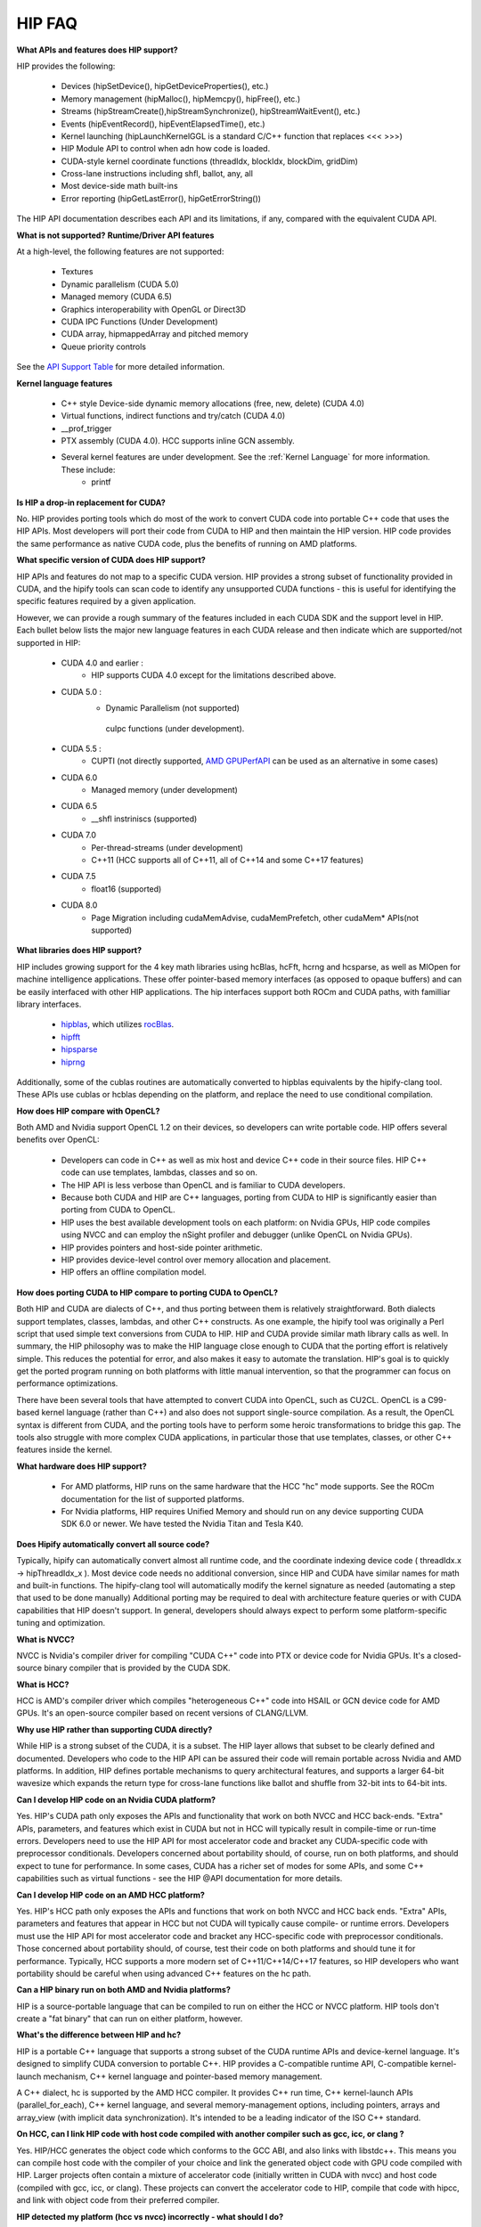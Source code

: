 .. _HIP-FAQ:

========
HIP FAQ
========


**What APIs and features does HIP support?**

HIP provides the following:

    * Devices (hipSetDevice(), hipGetDeviceProperties(), etc.)
    * Memory management (hipMalloc(), hipMemcpy(), hipFree(), etc.)
    * Streams (hipStreamCreate(),hipStreamSynchronize(), hipStreamWaitEvent(), etc.)
    * Events (hipEventRecord(), hipEventElapsedTime(), etc.)
    * Kernel launching (hipLaunchKernelGGL is a standard C/C++ function that replaces <<< >>>)
    * HIP Module API to control when adn how code is loaded.
    * CUDA-style kernel coordinate functions (threadIdx, blockIdx, blockDim, gridDim)
    * Cross-lane instructions including shfl, ballot, any, all
    * Most device-side math built-ins
    * Error reporting (hipGetLastError(), hipGetErrorString())

The HIP API documentation describes each API and its limitations, if any, compared with the equivalent CUDA API.

**What is not supported?**
**Runtime/Driver API features**

At a high-level, the following features are not supported:

   * Textures
   * Dynamic parallelism (CUDA 5.0)
   * Managed memory (CUDA 6.5)
   * Graphics interoperability with OpenGL or Direct3D
   * CUDA IPC Functions (Under Development)
   * CUDA array, hipmappedArray and pitched memory
   * Queue priority controls

See the `API Support Table <https://github.com/ROCm-Developer-Tools/HIP/blob/master/docs/markdown/CUDA_Runtime_API_functions_supported_by_HIP.md>`_ for more detailed information.

**Kernel language features**

    * C++ style Device-side dynamic memory allocations (free, new, delete) (CUDA 4.0)
    * Virtual functions, indirect functions and try/catch (CUDA 4.0)
    * __prof_trigger
    * PTX assembly (CUDA 4.0). HCC supports inline GCN assembly.
    * Several kernel features are under development. See the :ref:`Kernel Language` for more information. These include:
        *  printf


**Is HIP a drop-in replacement for CUDA?**

No. HIP provides porting tools which do most of the work to convert CUDA code into portable C++ code that uses the HIP APIs. Most developers will port their code from CUDA to HIP and then maintain the HIP version. HIP code provides the same performance as native CUDA code, plus the benefits of running on AMD platforms.


**What specific version of CUDA does HIP support?**

HIP APIs and features do not map to a specific CUDA version. HIP provides a strong subset of functionality provided in CUDA, and the hipify tools can scan code to identify any unsupported CUDA functions - this is useful for identifying the specific features required by a given application.

However, we can provide a rough summary of the features included in each CUDA SDK and the support level in HIP. Each bullet below lists the major new language features in each CUDA release and then indicate which are supported/not supported in HIP:

   * CUDA 4.0 and earlier :
       * HIP supports CUDA 4.0 except for the limitations described above.
   * CUDA 5.0 :
       * Dynamic Parallelism (not supported)
        cuIpc functions (under development).
   * CUDA 5.5 :
       * CUPTI (not directly supported, `AMD GPUPerfAPI <http://developer.amd.com/tools-and-sdks/graphics-development/gpuperfapi/>`_ can be used as an alternative in some cases)
   * CUDA 6.0
       * Managed memory (under development)
   * CUDA 6.5
       * __shfl instriniscs (supported)
   * CUDA 7.0
       * Per-thread-streams (under development)
       * C++11 (HCC supports all of C++11, all of C++14 and some C++17 features)
   * CUDA 7.5
       * float16 (supported)
   * CUDA 8.0
       * Page Migration including cudaMemAdvise, cudaMemPrefetch, other cudaMem* APIs(not supported)

**What libraries does HIP support?**

HIP includes growing support for the 4 key math libraries using hcBlas, hcFft, hcrng and hcsparse, as well as MIOpen for machine intelligence applications. These offer pointer-based memory interfaces (as opposed to opaque buffers) and can be easily interfaced with other HIP applications.
The hip interfaces support both ROCm and CUDA paths, with familliar library interfaces.

   * `hipblas <https://rocm-documentation.readthedocs.io/en/latest/ROCm_Libraries/ROCm_Libraries.html#hipblas>`_, which utilizes `rocBlas <https://rocm-documentation.readthedocs.io/en/latest/ROCm_Libraries/ROCm_Libraries.html#rocblas>`_.
   * `hipfft <https://rocm-documentation.readthedocs.io/en/latest/ROCm_Libraries/ROCm_Libraries.html#hcfft>`_
   * `hipsparse <https://github.com/rocmarchive/HcSPARSE>`_
   * `hiprng <https://rocm-documentation.readthedocs.io/en/latest/ROCm_Libraries/ROCm_Libraries.html#hcrng>`_

Additionally, some of the cublas routines are automatically converted to hipblas equivalents by the hipify-clang tool. These APIs use cublas or hcblas depending on the platform, and replace the need to use conditional compilation.

**How does HIP compare with OpenCL?**

Both AMD and Nvidia support OpenCL 1.2 on their devices, so developers can write portable code. HIP offers several benefits over OpenCL:

   * Developers can code in C++ as well as mix host and device C++ code in their source files. HIP C++ code can use templates, 	  	lambdas, classes and so on.
   * The HIP API is less verbose than OpenCL and is familiar to CUDA developers.
   * Because both CUDA and HIP are C++ languages, porting from CUDA to HIP is significantly easier than porting from CUDA to OpenCL.
   * HIP uses the best available development tools on each platform: on Nvidia GPUs, HIP code compiles using NVCC and can employ the 	  nSight profiler and debugger (unlike OpenCL on Nvidia GPUs).
   * HIP provides pointers and host-side pointer arithmetic.
   * HIP provides device-level control over memory allocation and placement.
   * HIP offers an offline compilation model.

**How does porting CUDA to HIP compare to porting CUDA to OpenCL?**

Both HIP and CUDA are dialects of C++, and thus porting between them is relatively straightforward. Both dialects support templates, classes, lambdas, and other C++ constructs. As one example, the hipify tool was originally a Perl script that used simple text conversions from CUDA to HIP. HIP and CUDA provide similar math library calls as well. In summary, the HIP philosophy was to make the HIP language close enough to CUDA that the porting effort is relatively simple. This reduces the potential for error, and also makes it easy to automate the translation. HIP's goal is to quickly get the ported program running on both platforms with little manual intervention, so that the programmer can focus on performance optimizations.

There have been several tools that have attempted to convert CUDA into OpenCL, such as CU2CL. OpenCL is a C99-based kernel language (rather than C++) and also does not support single-source compilation.
As a result, the OpenCL syntax is different from CUDA, and the porting tools have to perform some heroic transformations to bridge this gap. The tools also struggle with more complex CUDA applications, in particular those that use templates, classes, or other C++ features inside the kernel.


**What hardware does HIP support?**

  * For AMD platforms, HIP runs on the same hardware that the HCC "hc" mode supports. See the ROCm documentation for the list of     	 supported platforms.
  * For Nvidia platforms, HIP requires Unified Memory and should run on any device supporting CUDA SDK 6.0 or newer. We have tested   	  the Nvidia Titan and Tesla K40.

**Does Hipify automatically convert all source code?**

Typically, hipify can automatically convert almost all runtime code, and the coordinate indexing device code ( threadIdx.x -> hipThreadIdx_x ).
Most device code needs no additional conversion, since HIP and CUDA have similar names for math and built-in functions. The hipify-clang tool will automatically modify the kernel signature as needed (automating a step that used to be done manually) Additional porting may be required to deal with architecture feature queries or with CUDA capabilities that HIP doesn't support. In general, developers should always expect to perform some platform-specific tuning and optimization.

**What is NVCC?**

NVCC is Nvidia's compiler driver for compiling "CUDA C++" code into PTX or device code for Nvidia GPUs. It's a closed-source binary compiler that is provided by the CUDA SDK.


**What is HCC?**

HCC is AMD's compiler driver which compiles "heterogeneous C++" code into HSAIL or GCN device code for AMD GPUs. It's an open-source compiler based on recent versions of CLANG/LLVM.

**Why use HIP rather than supporting CUDA directly?**

While HIP is a strong subset of the CUDA, it is a subset. The HIP layer allows that subset to be clearly defined and documented. Developers who code to the HIP API can be assured their code will remain portable across Nvidia and AMD platforms.
In addition, HIP defines portable mechanisms to query architectural features, and supports a larger 64-bit wavesize which expands the return type for cross-lane functions like ballot and shuffle from 32-bit ints to 64-bit ints.

**Can I develop HIP code on an Nvidia CUDA platform?**

Yes. HIP's CUDA path only exposes the APIs and functionality that work on both NVCC and HCC back-ends. "Extra" APIs, parameters, and features which exist in CUDA but not in HCC will typically result in compile-time or run-time errors. Developers need to use the HIP API for most accelerator code and bracket any CUDA-specific code with preprocessor conditionals. Developers concerned about portability should, of course, run on both platforms, and should expect to tune for performance. In some cases, CUDA has a richer set of modes for some APIs, and some C++ capabilities such as virtual functions - see the HIP @API documentation for more details.

**Can I develop HIP code on an AMD HCC platform?**

Yes. HIP's HCC path only exposes the APIs and functions that work on both NVCC and HCC back ends. "Extra" APIs, parameters and features that appear in HCC but not CUDA will typically cause compile- or runtime errors. Developers must use the HIP API for most accelerator code and bracket any HCC-specific code with preprocessor conditionals. Those concerned about portability should, of course, test their code on both platforms and should tune it for performance. Typically, HCC supports a more modern set of C++11/C++14/C++17 features, so HIP developers who want portability should be careful when using advanced C++ features on the hc path.

**Can a HIP binary run on both AMD and Nvidia platforms?**

HIP is a source-portable language that can be compiled to run on either the HCC or NVCC platform. HIP tools don't create a "fat binary" that can run on either platform, however.

**What's the difference between HIP and hc?**

HIP is a portable C++ language that supports a strong subset of the CUDA runtime APIs and device-kernel language. It's designed to simplify CUDA conversion to portable C++. HIP provides a C-compatible runtime API, C-compatible kernel-launch mechanism, C++ kernel language and pointer-based memory management.

A C++ dialect, hc is supported by the AMD HCC compiler. It provides C++ run time, C++ kernel-launch APIs (parallel_for_each), C++ kernel language, and several memory-management options, including pointers, arrays and array_view (with implicit data synchronization). It's intended to be a leading indicator of the ISO C++ standard.

**On HCC, can I link HIP code with host code compiled with another compiler such as gcc, icc, or clang ?**

Yes. HIP/HCC generates the object code which conforms to the GCC ABI, and also links with libstdc++. This means you can compile host code with the compiler of your choice and link the generated object code with GPU code compiled with HIP. Larger projects often contain a mixture of accelerator code (initially written in CUDA with nvcc) and host code (compiled with gcc, icc, or clang). These projects can convert the accelerator code to HIP, compile that code with hipcc, and link with object code from their preferred compiler.

**HIP detected my platform (hcc vs nvcc) incorrectly - what should I do?**

HIP will set the platform to HCC if it sees that the AMD graphics driver is installed and has detected an AMD GPU. Sometimes this isn't what you want - you can force HIP to recognize the platform by setting HIP_PLATFORM to hcc (or nvcc)

export HIP_PLATFORM=hcc

One symptom of this problem is the message "error: 'unknown error'(11) at square.hipref.cpp:56". This can occur if you have a CUDA installation on an AMD platform, and HIP incorrectly detects the platform as nvcc. HIP may be able to compile the application using the nvcc tool-chain, but will generate this error at runtime since the platform does not have a CUDA device. The fix is to set HIP_PLATFORM=hcc and rebuild.

If you see issues related to incorrect platform detection, please file an issue with the GitHub issue tracker so we can improve HIP's platform detection logic.

**Can I install both CUDA SDK and HCC on same machine?**

Yes. You can use HIP_PLATFORM to choose which path hipcc targets. This configuration can be useful when using HIP to develop an application which is portable to both AMD and NVIDIA.

**On CUDA, can I mix CUDA code with HIP code?**

Yes. Most HIP data structures (hipStream_t, hipEvent_t) are typedefs to CUDA equivalents and can be intermixed. Both CUDA and HIP use integer device ids. One notable exception is that hipError_t is a new type, and cannot be used where a cudaError_t is expected. In these cases, refactor the code to remove the expectation. Alternatively, hip_runtime_api.h defines functions which convert between the error code spaces:

hipErrorToCudaError hipCUDAErrorTohipError hipCUResultTohipError

If platform portability is important, use #ifdef **HIP_PLATFORM_NVCC** to guard the CUDA-specific code.

**On HCC, can I use HC functionality with HIP?**

Yes.
The code can include hc.hpp and use HC functions inside the kernel. A typical use-case is to use AMD-specific hardware features such as the permute, swizzle, or DPP operations. The "-stdlib=libc++" must be passed to hipcc in order to compile hc.hpp. See the 'bit_extract' sample for an example.

Also these functions can be used to extract HCC accelerator and accelerator_view structures from the HIP deviceId and hipStream_t: hipHccGetAccelerator(int deviceId, hc::accelerator *acc); hipError_t hipHccGetAcceleratorView(hipStream_t stream, hc::accelerator_view **av);

If platform portability is important, use #ifdef **HIP_PLATFORM_HIPCC** to guard the HCC-specific code.

**How do I trace HIP application flow?**

See the `HIP Profiling Guide <https://github.com/ROCm-Developer-Tools/HIP/blob/master/docs/markdown/hip_porting_guide.md>`_ for more information.

**What if HIP generates error of "symbol multiply defined!" only on AMD machine?**

Unlike CUDA, in HCC, for functions defined in the header files, the keyword of **"forceinline"** does not imply "static". Thus, if failed to define "static" keyword, you might see a lot of "symbol multiply defined!" errors at compilation. The workaround is to explicitly add the keyword of "static" before any functions that were defined as **"forceinline"**.

**How do I disable HIP Generic Grid Launch option?**

Generic Grid Launch(GGL) is currently the default method for hip kernel launch. To disable it and use the legacy grid launch method, please either change the default value of GENERIC_GRID_LAUNCH to 0 in the following to header files and rebuild HIP: $HIP/include/hip/hcc_detail/hip_runtime_api.h $HIP/include/hip/hcc_detail/host_defines.h Or pass "-DGENERIC_GRID_LAUNCH=0" to hipcc at application compilation time.
